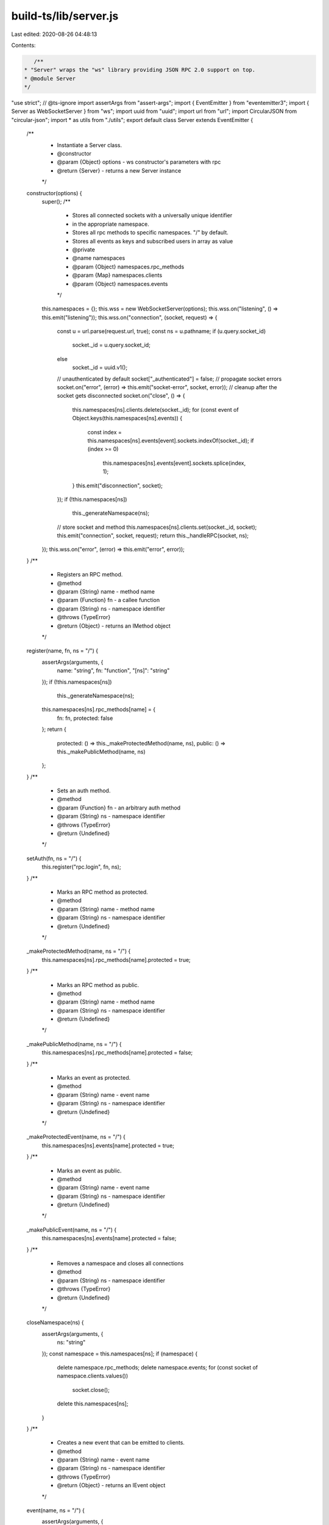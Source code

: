 build-ts/lib/server.js
======================

Last edited: 2020-08-26 04:48:13

Contents:

.. code-block:: js

    /**
 * "Server" wraps the "ws" library providing JSON RPC 2.0 support on top.
 * @module Server
 */
"use strict";
// @ts-ignore
import assertArgs from "assert-args";
import { EventEmitter } from "eventemitter3";
import { Server as WebSocketServer } from "ws";
import uuid from "uuid";
import url from "url";
import CircularJSON from "circular-json";
import * as utils from "./utils";
export default class Server extends EventEmitter {
    /**
     * Instantiate a Server class.
     * @constructor
     * @param {Object} options - ws constructor's parameters with rpc
     * @return {Server} - returns a new Server instance
     */
    constructor(options) {
        super();
        /**
         * Stores all connected sockets with a universally unique identifier
         * in the appropriate namespace.
         * Stores all rpc methods to specific namespaces. "/" by default.
         * Stores all events as keys and subscribed users in array as value
         * @private
         * @name namespaces
         * @param {Object} namespaces.rpc_methods
         * @param {Map} namespaces.clients
         * @param {Object} namespaces.events
         */
        this.namespaces = {};
        this.wss = new WebSocketServer(options);
        this.wss.on("listening", () => this.emit("listening"));
        this.wss.on("connection", (socket, request) => {
            const u = url.parse(request.url, true);
            const ns = u.pathname;
            if (u.query.socket_id)
                socket._id = u.query.socket_id;
            else
                socket._id = uuid.v1();
            // unauthenticated by default
            socket["_authenticated"] = false;
            // propagate socket errors
            socket.on("error", (error) => this.emit("socket-error", socket, error));
            // cleanup after the socket gets disconnected
            socket.on("close", () => {
                this.namespaces[ns].clients.delete(socket._id);
                for (const event of Object.keys(this.namespaces[ns].events)) {
                    const index = this.namespaces[ns].events[event].sockets.indexOf(socket._id);
                    if (index >= 0)
                        this.namespaces[ns].events[event].sockets.splice(index, 1);
                }
                this.emit("disconnection", socket);
            });
            if (!this.namespaces[ns])
                this._generateNamespace(ns);
            // store socket and method
            this.namespaces[ns].clients.set(socket._id, socket);
            this.emit("connection", socket, request);
            return this._handleRPC(socket, ns);
        });
        this.wss.on("error", (error) => this.emit("error", error));
    }
    /**
     * Registers an RPC method.
     * @method
     * @param {String} name - method name
     * @param {Function} fn - a callee function
     * @param {String} ns - namespace identifier
     * @throws {TypeError}
     * @return {Object} - returns an IMethod object
     */
    register(name, fn, ns = "/") {
        assertArgs(arguments, {
            name: "string",
            fn: "function",
            "[ns]": "string"
        });
        if (!this.namespaces[ns])
            this._generateNamespace(ns);
        this.namespaces[ns].rpc_methods[name] = {
            fn: fn,
            protected: false
        };
        return {
            protected: () => this._makeProtectedMethod(name, ns),
            public: () => this._makePublicMethod(name, ns)
        };
    }
    /**
     * Sets an auth method.
     * @method
     * @param {Function} fn - an arbitrary auth method
     * @param {String} ns - namespace identifier
     * @throws {TypeError}
     * @return {Undefined}
     */
    setAuth(fn, ns = "/") {
        this.register("rpc.login", fn, ns);
    }
    /**
     * Marks an RPC method as protected.
     * @method
     * @param {String} name - method name
     * @param {String} ns - namespace identifier
     * @return {Undefined}
     */
    _makeProtectedMethod(name, ns = "/") {
        this.namespaces[ns].rpc_methods[name].protected = true;
    }
    /**
     * Marks an RPC method as public.
     * @method
     * @param {String} name - method name
     * @param {String} ns - namespace identifier
     * @return {Undefined}
     */
    _makePublicMethod(name, ns = "/") {
        this.namespaces[ns].rpc_methods[name].protected = false;
    }
    /**
     * Marks an event as protected.
     * @method
     * @param {String} name - event name
     * @param {String} ns - namespace identifier
     * @return {Undefined}
     */
    _makeProtectedEvent(name, ns = "/") {
        this.namespaces[ns].events[name].protected = true;
    }
    /**
     * Marks an event as public.
     * @method
     * @param {String} name - event name
     * @param {String} ns - namespace identifier
     * @return {Undefined}
     */
    _makePublicEvent(name, ns = "/") {
        this.namespaces[ns].events[name].protected = false;
    }
    /**
     * Removes a namespace and closes all connections
     * @method
     * @param {String} ns - namespace identifier
     * @throws {TypeError}
     * @return {Undefined}
     */
    closeNamespace(ns) {
        assertArgs(arguments, {
            ns: "string"
        });
        const namespace = this.namespaces[ns];
        if (namespace) {
            delete namespace.rpc_methods;
            delete namespace.events;
            for (const socket of namespace.clients.values())
                socket.close();
            delete this.namespaces[ns];
        }
    }
    /**
     * Creates a new event that can be emitted to clients.
     * @method
     * @param {String} name - event name
     * @param {String} ns - namespace identifier
     * @throws {TypeError}
     * @return {Object} - returns an IEvent object
     */
    event(name, ns = "/") {
        assertArgs(arguments, {
            "name": "string",
            "[ns]": "string"
        });
        if (!this.namespaces[ns])
            this._generateNamespace(ns);
        else {
            const index = this.namespaces[ns].events[name];
            if (index !== undefined)
                throw new Error(`Already registered event ${ns}${name}`);
        }
        this.namespaces[ns].events[name] = {
            sockets: [],
            protected: false
        };
        // forward emitted event to subscribers
        this.on(name, (...params) => {
            // flatten an object if no spreading is wanted
            if (params.length === 1 && params[0] instanceof Object)
                params = params[0];
            for (const socket_id of this.namespaces[ns].events[name].sockets) {
                const socket = this.namespaces[ns].clients.get(socket_id);
                if (!socket)
                    continue;
                socket.send(CircularJSON.stringify({
                    notification: name,
                    params: params || null
                }));
            }
        });
        return {
            protected: () => this._makeProtectedEvent(name, ns),
            public: () => this._makePublicEvent(name, ns)
        };
    }
    /**
     * Returns a requested namespace object
     * @method
     * @param {String} name - namespace identifier
     * @throws {TypeError}
     * @return {Object} - namespace object
     */
    of(name) {
        assertArgs(arguments, {
            "name": "string",
        });
        if (!this.namespaces[name])
            this._generateNamespace(name);
        const self = this;
        return {
            // self.register convenience method
            register(fn_name, fn) {
                if (arguments.length !== 2)
                    throw new Error("must provide exactly two arguments");
                if (typeof fn_name !== "string")
                    throw new Error("name must be a string");
                if (typeof fn !== "function")
                    throw new Error("handler must be a function");
                return self.register(fn_name, fn, name);
            },
            // self.event convenience method
            event(ev_name) {
                if (arguments.length !== 1)
                    throw new Error("must provide exactly one argument");
                if (typeof ev_name !== "string")
                    throw new Error("name must be a string");
                return self.event(ev_name, name);
            },
            // self.eventList convenience method
            get eventList() {
                return Object.keys(self.namespaces[name].events);
            },
            /**
             * Emits a specified event to this namespace.
             * @inner
             * @method
             * @param {String} event - event name
             * @param {Array} params - event parameters
             * @return {Undefined}
             */
            emit(event, ...params) {
                const socket_ids = [...self.namespaces[name].clients.keys()];
                for (var i = 0, id; id = socket_ids[i]; ++i) {
                    self.namespaces[name].clients.get(id).send(CircularJSON.stringify({
                        notification: event,
                        params: params || []
                    }));
                }
            },
            /**
             * Returns a name of this namespace.
             * @inner
             * @method
             * @kind constant
             * @return {String}
             */
            get name() {
                return name;
            },
            /**
             * Returns a hash of websocket objects connected to this namespace.
             * @inner
             * @method
             * @return {Object}
             */
            connected() {
                const socket_ids = [...self.namespaces[name].clients.keys()];
                return socket_ids.reduce((acc, curr) => (Object.assign(Object.assign({}, acc), { [curr]: self.namespaces[name].clients.get(curr) })), {});
            },
            /**
             * Returns a list of client unique identifiers connected to this namespace.
             * @inner
             * @method
             * @return {Array}
             */
            clients() {
                return self.namespaces[name];
            }
        };
    }
    /**
     * Lists all created events in a given namespace. Defaults to "/".
     * @method
     * @param {String} ns - namespaces identifier
     * @readonly
     * @return {Array} - returns a list of created events
     */
    eventList(ns = "/") {
        assertArgs(arguments, {
            "[ns]": "string",
        });
        if (!this.namespaces[ns])
            return [];
        return Object.keys(this.namespaces[ns].events);
    }
    /**
     * Creates a JSON-RPC 2.0 compliant error
     * @method
     * @param {Number} code - indicates the error type that occurred
     * @param {String} message - provides a short description of the error
     * @param {String|Object} data - details containing additional information about the error
     * @return {Object}
     */
    createError(code, message, data) {
        assertArgs(arguments, {
            "code": "number",
            "message": "string",
            "[data]": ["string", "object"]
        });
        return {
            code: code,
            message: message,
            data: data || null
        };
    }
    /**
     * Closes the server and terminates all clients.
     * @method
     * @return {Promise}
     */
    close() {
        return new Promise((resolve, reject) => {
            try {
                this.wss.close();
                this.emit("close");
                resolve();
            }
            catch (error) {
                reject(error);
            }
        });
    }
    /**
     * Handles all WebSocket JSON RPC 2.0 requests.
     * @private
     * @param {Object} socket - ws socket instance
     * @param {String} ns - namespaces identifier
     * @return {Undefined}
     */
    _handleRPC(socket, ns = "/") {
        socket.on("message", async (data) => {
            const msg_options = {};
            if (data instanceof ArrayBuffer) {
                msg_options.binary = true;
                data = Buffer.from(data).toString();
            }
            let parsedData;
            try {
                parsedData = JSON.parse(data);
            }
            catch (error) {
                return socket.send(JSON.stringify({
                    jsonrpc: "2.0",
                    error: utils.createError(-32700, error.toString()),
                    id: null
                }), msg_options);
            }
            if (Array.isArray(parsedData)) {
                if (!parsedData.length)
                    return socket.send(JSON.stringify({
                        jsonrpc: "2.0",
                        error: utils.createError(-32600, "Invalid array"),
                        id: null
                    }), msg_options);
                const responses = [];
                for (const message of parsedData) {
                    const response = await this._runMethod(message, socket._id, ns);
                    if (!response)
                        continue;
                    responses.push(response);
                }
                if (!responses.length)
                    return;
                return socket.send(CircularJSON.stringify(responses), msg_options);
            }
            const response = await this._runMethod(parsedData, socket._id, ns);
            if (!response)
                return;
            return socket.send(CircularJSON.stringify(response), msg_options);
        });
    }
    /**
     * Runs a defined RPC method.
     * @private
     * @param {Object} message - a message received
     * @param {Object} socket_id - user's socket id
     * @param {String} ns - namespaces identifier
     * @return {Object|undefined}
     */
    async _runMethod(message, socket_id, ns = "/") {
        if (typeof message !== "object")
            return {
                jsonrpc: "2.0",
                error: utils.createError(-32600),
                id: null
            };
        if (message.jsonrpc !== "2.0")
            return {
                jsonrpc: "2.0",
                error: utils.createError(-32600, "Invalid JSON RPC version"),
                id: message.id || null
            };
        if (!message.method)
            return {
                jsonrpc: "2.0",
                error: utils.createError(-32602, "Method not specified"),
                id: message.id || null
            };
        if (typeof message.method !== "string")
            return {
                jsonrpc: "2.0",
                error: utils.createError(-32600, "Invalid method name"),
                id: message.id || null
            };
        if (message.params && typeof message.params === "string")
            return {
                jsonrpc: "2.0",
                error: utils.createError(-32600),
                id: message.id || null
            };
        if (message.method === "rpc.on") {
            if (!message.params)
                return {
                    jsonrpc: "2.0",
                    error: utils.createError(-32000),
                    id: message.id || null
                };
            const results = {};
            const event_names = Object.keys(this.namespaces[ns].events);
            for (const name of message.params) {
                const index = event_names.indexOf(name);
                const namespace = this.namespaces[ns];
                if (index === -1) {
                    results[name] = "provided event invalid";
                    continue;
                }
                // reject request if event is protected and if client is not authenticated
                if (namespace.events[event_names[index]].protected === true &&
                    namespace.clients.get(socket_id)["_authenticated"] === false) {
                    return {
                        jsonrpc: "2.0",
                        error: utils.createError(-32606),
                        id: message.id || null
                    };
                }
                const socket_index = namespace.events[event_names[index]].sockets.indexOf(socket_id);
                if (socket_index >= 0) {
                    results[name] = "socket has already been subscribed to event";
                    continue;
                }
                namespace.events[event_names[index]].sockets.push(socket_id);
                results[name] = "ok";
            }
            return {
                jsonrpc: "2.0",
                result: results,
                id: message.id || null
            };
        }
        else if (message.method === "rpc.off") {
            if (!message.params)
                return {
                    jsonrpc: "2.0",
                    error: utils.createError(-32000),
                    id: message.id || null
                };
            const results = {};
            for (const name of message.params) {
                if (!this.namespaces[ns].events[name]) {
                    results[name] = "provided event invalid";
                    continue;
                }
                const index = this.namespaces[ns].events[name].sockets.indexOf(socket_id);
                if (index === -1) {
                    results[name] = "not subscribed";
                    continue;
                }
                this.namespaces[ns].events[name].sockets.splice(index, 1);
                results[name] = "ok";
            }
            return {
                jsonrpc: "2.0",
                result: results,
                id: message.id || null
            };
        }
        else if (message.method === "rpc.login") {
            if (!message.params)
                return {
                    jsonrpc: "2.0",
                    error: utils.createError(-32604),
                    id: message.id || null
                };
        }
        if (!this.namespaces[ns].rpc_methods[message.method]) {
            return {
                jsonrpc: "2.0",
                error: utils.createError(-32601),
                id: message.id || null
            };
        }
        let response = null;
        // reject request if method is protected and if client is not authenticated
        if (this.namespaces[ns].rpc_methods[message.method].protected === true &&
            this.namespaces[ns].clients.get(socket_id)["_authenticated"] === false) {
            return {
                jsonrpc: "2.0",
                error: utils.createError(-32605),
                id: message.id || null
            };
        }
        try {
            response = await this.namespaces[ns].rpc_methods[message.method]
                .fn(message.params, socket_id);
        }
        catch (error) {
            if (!message.id)
                return;
            if (error instanceof Error)
                return {
                    jsonrpc: "2.0",
                    error: {
                        code: -32000,
                        message: error.name,
                        data: error.message
                    },
                    id: message.id
                };
            return {
                jsonrpc: "2.0",
                error: error,
                id: message.id
            };
        }
        // client sent a notification, so we won't need a reply
        if (!message.id)
            return;
        // if login middleware returned true, set connection as authenticated
        if (message.method === "rpc.login" && response === true) {
            const s = this.namespaces[ns].clients.get(socket_id);
            s["_authenticated"] = true;
            this.namespaces[ns].clients.set(socket_id, s);
        }
        return {
            jsonrpc: "2.0",
            result: response,
            id: message.id
        };
    }
    /**
     * Generate a new namespace store.
     * Also preregister some special namespace methods.
     * @private
     * @param {String} name - namespaces identifier
     * @return {undefined}
     */
    _generateNamespace(name) {
        this.namespaces[name] = {
            rpc_methods: {
                "__listMethods": {
                    fn: () => Object.keys(this.namespaces[name].rpc_methods),
                    protected: false
                }
            },
            clients: new Map(),
            events: {}
        };
    }
}


